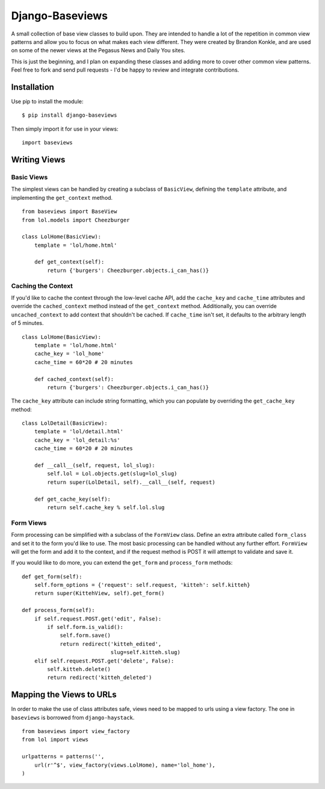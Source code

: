 Django-Baseviews
================

A small collection of base view classes to build upon. They are intended to
handle a lot of the repetition in common view patterns and allow you to focus
on what makes each view different. They were created by Brandon Konkle, and
are used on some of the newer views at the Pegasus News and Daily You sites.

This is just the beginning, and I plan on expanding these classes and adding
more to cover other common view patterns.  Feel free to fork and send pull
requests - I'd be happy to review and integrate contributions.

Installation
************

Use pip to install the module::

    $ pip install django-baseviews

Then simply import it for use in your views::

    import baseviews

Writing Views
*************

Basic Views
-----------


The simplest views can be handled by creating a subclass of ``BasicView``,
defining the ``template`` attribute, and implementing the ``get_context``
method. ::
    
    from baseviews import BaseView
    from lol.models import Cheezburger
    
    class LolHome(BasicView):
        template = 'lol/home.html'
        
        def get_context(self):
            return {'burgers': Cheezburger.objects.i_can_has()}

Caching the Context
-------------------

If you'd like to cache the context through the low-level cache API, add the
``cache_key`` and ``cache_time`` attributes and override the
``cached_context`` method instead of the ``get_context`` method.
Additionally, you can override ``uncached_context`` to add context that
shouldn't be cached.  If ``cache_time`` isn't set, it defaults to the
arbitrary length of 5 minutes. ::
    
    class LolHome(BasicView):
        template = 'lol/home.html'
        cache_key = 'lol_home'
        cache_time = 60*20 # 20 minutes
    
        def cached_context(self):
            return {'burgers': Cheezburger.objects.i_can_has()}

The ``cache_key`` attribute can include string formatting, which you can
populate by overriding the ``get_cache_key`` method::

    class LolDetail(BasicView):
        template = 'lol/detail.html'
        cache_key = 'lol_detail:%s'
        cache_time = 60*20 # 20 minutes
        
        def __call__(self, request, lol_slug):
            self.lol = Lol.objects.get(slug=lol_slug)
            return super(LolDetail, self).__call__(self, request)
        
        def get_cache_key(self):
            return self.cache_key % self.lol.slug

Form Views
----------

Form processing can be simplified with a subclass of the ``FormView`` class.
Define an extra attribute called ``form_class`` and set it to the form you'd
like to use.  The most basic processing can be handled without any further
effort.  ``FormView`` will get the form and add it to the context, and if the
request method is POST it will attempt to validate and save it.

If you would like to do more, you can extend the ``get_form`` and
``process_form`` methods::

    def get_form(self):
        self.form_options = {'request': self.request, 'kitteh': self.kitteh}
        return super(KittehView, self).get_form()
    
    def process_form(self):
        if self.request.POST.get('edit', False):
            if self.form.is_valid():
                self.form.save()
                return redirect('kitteh_edited',
                                slug=self.kitteh.slug)
        elif self.request.POST.get('delete', False):
            self.kitteh.delete()
            return redirect('kitteh_deleted')

Mapping the Views to URLs
*************************

In order to make the use of class attributes safe, views need to be mapped to
urls using a view factory.  The one in ``baseviews`` is borrowed from
``django-haystack``. ::

    from baseviews import view_factory
    from lol import views
    
    urlpatterns = patterns('',
        url(r'^$', view_factory(views.LolHome), name='lol_home'),
    )
